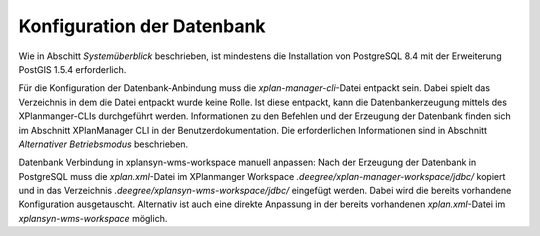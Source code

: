 .. _installation-database:

=======================================
 Konfiguration der Datenbank
=======================================

Wie in Abschitt *Systemüberblick* beschrieben, ist mindestens die Installation von PostgreSQL 8.4 mit der Erweiterung PostGIS 1.5.4 erforderlich.

Für die Konfiguration der Datenbank-Anbindung muss die *xplan-manager-cli*-Datei entpackt sein. Dabei spielt das Verzeichnis in dem die Datei entpackt wurde keine Rolle.
Ist diese entpackt, kann die Datenbankerzeugung mittels des XPlanmanger-CLIs durchgeführt werden.
Informationen zu den Befehlen und der Erzeugung der Datenbank finden sich im Abschnitt XPlanManager CLI in der Benutzerdokumentation.
Die erforderlichen Informationen sind in Abschnitt *Alternativer Betriebsmodus* beschrieben.


Datenbank Verbindung in xplansyn-wms-workspace manuell anpassen:
Nach der Erzeugung der Datenbank in PostgreSQL muss die *xplan.xml*-Datei im XPlanmanger Workspace *.deegree/xplan-manager-workspace/jdbc/* kopiert und
in das Verzeichnis *.deegree/xplansyn-wms-workspace/jdbc/* eingefügt werden. Dabei wird die bereits vorhandene Konfiguration ausgetauscht.
Alternativ ist auch eine direkte Anpassung in der bereits vorhandenen *xplan.xml*-Datei im *xplansyn-wms-workspace* möglich.

